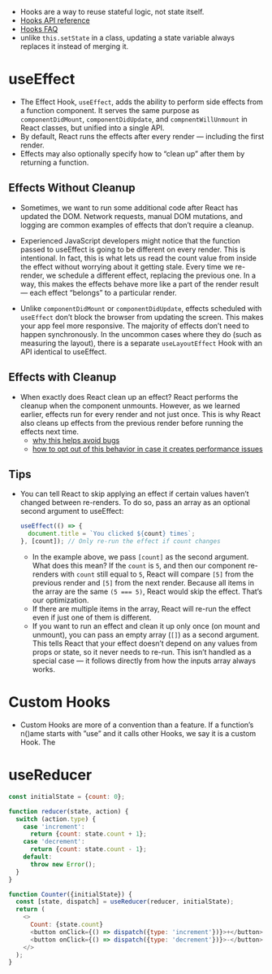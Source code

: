 - Hooks are a way to reuse stateful logic, not state itself.
- [[https://reactjs.org/docs/hooks-reference.html][Hooks API reference]]
- [[https://reactjs.org/docs/hooks-faq.html][Hooks FAQ]]
- unlike ~this.setState~ in a class, updating a state variable always
  replaces it instead of merging it.

* useEffect
- The Effect Hook, ~useEffect~, adds the ability to perform side effects
  from a function component. It serves the same purpose as
  ~componentDidMount~, ~componentDidUpdate~, and ~compnentWillUnmount~ in
  React classes, but unified into a single API.
- By default, React runs the effects after every render — including the first render.
- Effects may also optionally specify how to “clean up” after them by returning a function.

** Effects Without Cleanup
- Sometimes, we want to run some additional code after React has
  updated the DOM. Network requests, manual DOM mutations, and logging
  are common examples of effects that don’t require a cleanup.


- Experienced JavaScript developers might notice that the function
  passed to useEffect is going to be different on every render. This
  is intentional. In fact, this is what lets us read the count value
  from inside the effect without worrying about it getting
  stale. Every time we re-render, we schedule a different effect,
  replacing the previous one. In a way, this makes the effects behave
  more like a part of the render result — each effect “belongs” to a
  particular render.

- Unlike ~componentDidMount~ or ~componentDidUpdate~, effects scheduled
  with ~useEffect~ don’t block the browser from updating the
  screen. This makes your app feel more responsive. The majority of
  effects don’t need to happen synchronously. In the uncommon cases
  where they do (such as measuring the layout), there is a separate
  ~useLayoutEffect~ Hook with an API identical to useEffect.
** Effects with Cleanup
- When exactly does React clean up an effect? React performs the
  cleanup when the component unmounts. However, as we learned earlier,
  effects run for every render and not just once. This is why React
  also cleans up effects from the previous render before running the
  effects next time.
  + [[https://reactjs.org/docs/hooks-effect.html#explanation-why-effects-run-on-each-update][why this helps avoid bugs]]
  + [[https://reactjs.org/docs/hooks-effect.html#tip-optimizing-performance-by-skipping-effects][how to opt out of this behavior in case it creates performance issues]]

** Tips
- You can tell React to skip applying an effect if certain values
  haven’t changed between re-renders. To do so, pass an array as an
  optional second argument to useEffect:
  #+BEGIN_SRC js
    useEffect(() => {
      document.title = `You clicked ${count} times`;
    }, [count]); // Only re-run the effect if count changes
  #+END_SRC
  + In the example above, we pass ~[count]~ as the second
    argument. What does this mean? If the ~count~ is ~5~, and then our
    component re-renders with ~count~ still equal to ~5~, React will
    compare ~[5]~ from the previous render and ~[5]~ from the next
    render. Because all items in the array are the same ~(5 === 5)~,
    React would skip the effect. That’s our optimization.
  + If there are multiple items in the array, React will re-run the
    effect even if just one of them is different.
  + If you want to run an effect and clean it up only once (on mount
    and unmount), you can pass an empty array (~[]~) as a second
    argument. This tells React that your effect doesn’t depend on any
    values from props or state, so it never needs to re-run. This
    isn’t handled as a special case — it follows directly from how the
    inputs array always works.

* Custom Hooks

- Custom Hooks are more of a convention than a feature. If a
  function’s n()ame starts with ”use” and it calls other Hooks, we say
  it is a custom Hook. The
* useReducer
#+BEGIN_SRC javascript
const initialState = {count: 0};

function reducer(state, action) {
  switch (action.type) {
    case 'increment':
      return {count: state.count + 1};
    case 'decrement':
      return {count: state.count - 1};
    default:
      throw new Error();
  }
}

function Counter({initialState}) {
  const [state, dispatch] = useReducer(reducer, initialState);
  return (
    <>
      Count: {state.count}
      <button onClick={() => dispatch({type: 'increment'})}>+</button>
      <button onClick={() => dispatch({type: 'decrement'})}>-</button>
    </>
  );
}
#+END_SRC
